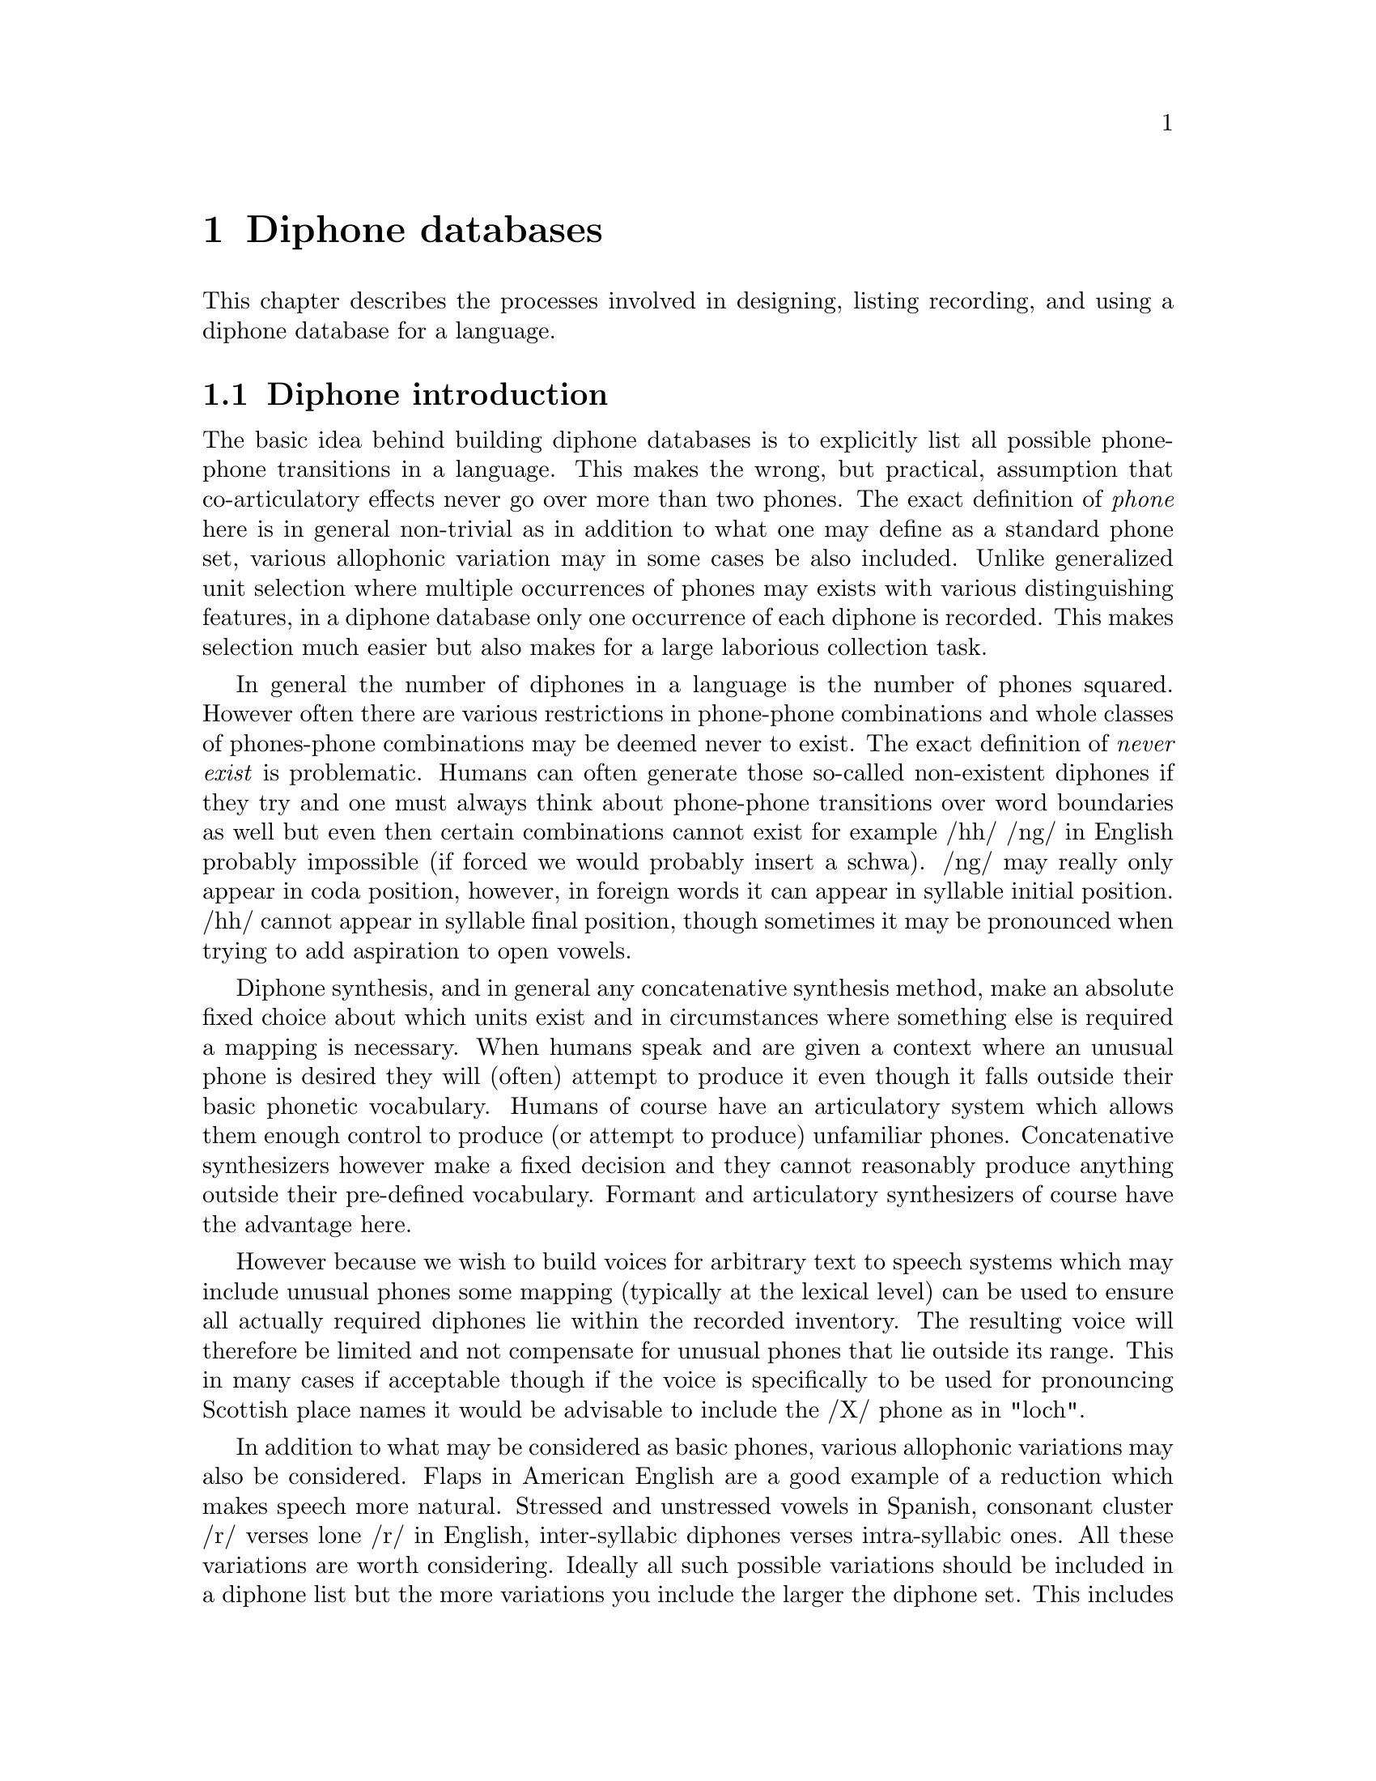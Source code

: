 @chapter Diphone databases

@menu
* Diphone introduction:: 
* Defining a diphone list::
* Recording the diphones::
* Labelling the diphones::
* Extracting the pitchmarks::
* Building LPC parameters::
* Defining a diphone voice::
* Checking and correcting diphones::
* Diphone check list::
@end menu

This chapter describes the processes involved in designing, listing
recording, and using a diphone database for a language.

@node Diphone introduction, Defining a diphone list, , Diphone databases
@section Diphone introduction 

@cindex diphones
The basic idea behind building diphone databases is to explicitly list
all possible phone-phone transitions in a language.  This makes the
wrong, but practical, assumption that co-articulatory effects never go
over more than two phones.  The exact definition of @emph{phone}
here is in general non-trivial as in addition to what one may define as
a standard phone set, various allophonic variation may in some cases be
also included.  Unlike generalized unit selection where multiple
occurrences of phones may exists with various distinguishing features, in
a diphone database only one occurrence of each diphone is recorded.  This
makes selection much easier but also makes for a large laborious
collection task.

@cindex diphone database size
@cindex illegal diphones
In general the number of diphones in a language is the number of phones
squared.  However often there are various restrictions in phone-phone
combinations and whole classes of phones-phone combinations may be
deemed never to exist.  The exact definition of @emph{never exist} is
problematic.  Humans can often generate those so-called non-existent
diphones if they try and one must always think about phone-phone
transitions over word boundaries as well but even then certain
combinations cannot exist for example /hh/ /ng/ in English probably
impossible (if forced we would probably insert a schwa).  /ng/ may
really only appear in coda position, however, in foreign words it can
appear in syllable initial position.  /hh/ cannot appear in syllable
final position, though sometimes it may be pronounced when trying to add
aspiration to open vowels.

Diphone synthesis, and in general any concatenative synthesis
method, make an absolute fixed choice about which units exist
and in circumstances where something else is required a mapping
is necessary.  When humans speak and are given a context where
an unusual phone is desired they will (often) attempt to produce it
even though it falls outside their basic phonetic vocabulary.  Humans
of course have an articulatory system which allows them enough control
to produce (or attempt to produce) unfamiliar phones.  Concatenative
synthesizers however make a fixed decision and they cannot reasonably
produce anything outside their pre-defined vocabulary.  Formant 
and articulatory synthesizers of course have the advantage here.  

@cindex mapping unknown phones
However because we wish to build voices for arbitrary text to speech
systems which may include unusual phones some mapping (typically at the
lexical level) can be used to ensure all actually required diphones lie
within the recorded inventory.  The resulting voice will therefore
be limited and not compensate for unusual phones that lie outside
its range.  This in many cases if acceptable though if the
voice is specifically to be used for pronouncing Scottish place
names it would be advisable to include the /X/ phone as in "loch".

@cindex consonant clusters
In addition to what may be considered as basic phones, various
allophonic variations may also be considered.  Flaps in American English
are a good example of a reduction which makes speech more natural.
Stressed and unstressed vowels in Spanish, consonant cluster /r/ verses
lone /r/ in English, inter-syllabic diphones verses intra-syllabic ones.
All these variations are worth considering.  Ideally all such possible
variations should be included in a diphone list but the more variations
you include the larger the diphone set.  This includes recording time,
labelling time and ultimate database size.  Adding an extra phone will
add another 2n diphones (where n is the number of phones).  Duplicating
all the vowels (e.g. stressed/unstressed versions) could significantly
increase the database size.

@cindex non-diphone fixed inventories
@cindex beyond diphones
@cindex Hadifix
@cindex Whistler
@cindex CHATR
@cindex demi-syllables
These questions are open and depending on resources you are willing
to devote, more and more variations can be added.  However this
list should be seen as a basic set.  Alternative synthesis methods
may produce better results for the amount of work (or data collected).
demi-syllable based databases or mixed inventory methods
such as Hadifix @cite{portele96} may give better results.  Still controlling
the inventory but using acoustic measures rather than linguistic
knowledge to define the space of possible units in your inventory 
is work like Whistler @cite{huang97}.  The most extreme view where
the unit inventory is not predefined at all but based solely on
what is available in general speech databases is CHATR @cite{campbell96}.

@cindex unit selection
Although generalized unit selection can produce @emph{much} better
synthesis than diphone techniques, the cost of using more units is the
increase in complexity in selecting appropriate ones.  In the basic
strategy presented in this section selection of the appropriate unit
from the diphone inventory is trivial while in a system like CHATR
selection of the appropriate unit is a significantly difficult problem.
(See @ref{Unit selection databases} for more discussion of such
techniques).

@node Defining a diphone list, Recording the diphones, Diphone introduction, Diphone databases
@section Defining a diphone list

@cindex nonsense words for diphones
Because diphones need to be cleanly articulated various techniques have
been proposed to elicit them from subjects.  One technique uses words
within carrier sentences to ensure that the diphones are pronounced
with acceptable duration and prosody (i.e. consistent).  At the
University of Edinburgh we have typically used nonsense words that
iterate through all possible combinations.  The advantage of nonsense
words is that you don't need to search for natural examples that have
the desired diphone, the list can be more easily checked and the
presentation is less prone to pronunciation errors than if real words
were presented.  The words look unnatural but collecting all diphones in
not a particularly natural thing to do. See @cite{isard86} or
@cite{stella83} for some more discussion on the use of nonsense words
fro collecting diphones.

For best results we believe the words should be pronounced with the same
vocal effort, with as little prosodic variation as possible.  In fact
pronouncing them in a monotone is ideal.  Our nonsense words consist of
a simple carrier form with the diphones (where appropriate) being taken
from a middle syllable.  Except where schwa and syllabic consonants are
involved that syllable should normally be a full stressed one.  

Some example code is given in @file{src/diphone/darpaschema.scm}.  The
basic idea is to define classes of diphones, for example: vowel consonant,
consonant vowel, vowel vowel and consonant consonant.  Then define
carrier contexts for these and list the cases.  Here we use Festival's
Scheme interpreter to generate the list though any scripting language is
suitable.  Our intention is that the diphone will come from a middle
syllable of the nonsense word so it is fully articulated and minimize
the articulatory effects at the start and end of the word.

For example to generate all vowel vowel diphone we define
a carrier 
@lisp
(set! vv-carrier '((pau t aa t) (t aa pau)))
@end lisp
And we define a simple function that will enumerate all 
vowel vowel transitions
@lisp
(define (list-vvs)
  (apply
   append
   (mapcar
    (lambda (v1)
      (mapcar 
       (lambda (v2) 
         (list
          (string-append v1 "-" v2)
          (append (car vv-carrier) (list v1 v2) (car (cdr vv-carrier)))))
       vowels))
    vowels)))
@end lisp
For those of you who aren't used to reading Lisp this simple
lists all possible combinations or in some potentially more
readable format (in an imaginary language)
@example
for v1 in vowels
   for v2 in vowels
     print pau t aa t $v1 $v2 t aa pau
@end example
The actual Lisp code returns a list of diphone name and phone string.
To be more efficient the darpa example produces consonant-vowel
and vowel-consonant diphones in the same nonsense word thus
reducing the number of words quite significantly.

Although the idea seems simple to begin with, simply listing
all contexts and pairs, there are other constraints.   Some
consonants can only appear in onset position while others are
restricted to the coda. 

@cindex consonant clusters
Next there is the issue about collecting diphones for more than simply
all phone-phone pairs.  Consonant clusters are the obvious next set to
consider.  the /p/ in @code{pat} isn't really the same as the /p/ in
@code{prat}.  Thus the example darpa schema include simple consonant
clusters with explicit syllable boundaries.  We also include
syllabic consonants though these may be harder to pronounce in all
contexts.  You can also add other phenomena but this is at
the cost of not only making the list longer and hence taking
longer to record, but also you must consider how easy it is
for your speaker to pronounce them (and how consistent they
can be).  For example not all American speaker produce flaps (/dx/)
in all contexts and its quite difficult for some to pronounce them
so some of the nonsense words they produce could be wrong.  

@cindex foreign phones
@cindex lone phones
A second related problem is language interference and phoneme crossover.
Because of the prevalence of English, especially in electronic text, how
many "foreign" phone should be considered.  For example should /w/ be
include for German speakers, (maybe), /t-i/ for Japanese (probably) or
both /b/ and /v/ for Spanish speakers.  This problem is made difficult
by the fact that the people you are recording will often be fluent or
near fluent in English and hence already have reasonably ability in
phones that are not in their native language.  To some degree foreign
phones should be considered if the text that will be spoken will contain
load words that would normally require them, remember that in most
languages, nowadays, making no attempt to accommodate foreign phones is
considered ignorant at least and possibly even arrogant.

Ultimately when more complex forms are desired extending the
"diphone" set becomes prohibitive and has diminishing returns.
Obviously there are phonetic differences between onset and coda
positions, co-articulatory effects which go over more then one
phone, stress differences, intonational accent differences, 
phrase final, middle and initial difference to name but a few.
Explicitly enumerating all these or even deciding on which is
more important than others is a difficult research question
and arguably shouldn't be done in an abstract linguistically
generated fashion.   Identifying these potential differences and
finding an inventory which takes into account the actual distinctions
a speaker makes is far more productive and is the fundamental part
of many new research directions in concatenative speech synthesis.
(See the discussion in the introduction above).

@cindex diphone list format
However you choose to construct your diphone list and whatever examples
you choose to include you should (if you wish to use the other tools and
scripts included with this document) construct a file of the following
format.  Each line should contain a file id, a diphone name (or list of
names if more than one diphone is being extracted from that file) and a
list of phones in the nonsense word.  The file id is used to in the
filename for the waveform, label file, and any other parameters files
associated with the nonsense word.  We usually make this distinct for
the particular speaker we are going to record, e.g. their initials and
possible the language they are speaking.  For example the following is
taken from the darpa generated list
@example
awb_0001 ("b-aa" "aa-b")  (pau t aa b aa b aa pau)
awb_0002 ("p-aa" "aa-p")  (pau t aa p aa p aa pau)
awb_0003 ("d-aa" "aa-d")  (pau t aa d aa d aa pau)
awb_0004 ("t-aa" "aa-t")  (pau t aa t aa t aa pau)
awb_0005 ("g-aa" "aa-g")  (pau t aa g aa g aa pau)
awb_0006 ("k-aa" "aa-k")  (pau t aa k aa k aa pau)
awb_0466 "eh-aa"          (pau t aa t eh aa t aa pau)
awb_0467 "eh-ae"          (pau t aa t eh ae t aa pau)
awb_0468 "eh-ah"          (pau t aa t eh ah t aa pau)
awb_0621 "p-v"            (pau t aa p - v aa t aa pau)
awb_0622 "p-s"            (pau t aa p - s aa t aa pau)
awb_0623 "p-z"            (pau t aa p - z aa t aa pau)
awb_0624 "p-sh"           (pau t aa p - sh aa t aa pau)
awb_0627 "p-r"            (pau t aa p - r aa t aa pau)
@end example
Note the explicit syllable boundary marking @code{-} for the consonant
consonant diphones is used to distinguish them from the consonant
cluster examples that appear later.

@subsection Synthesizing prompts

@cindex synthesizing diphone prompts
To help keep pronunciation consistent we suggest synthesizing prompts.
This helps the speaker in two ways, if they mimic the prompt they are
more likely to keep a fixed prosody and secondly it reduces the number
of errors where the speaker vocalizes the wrong diphone.  Of course for
new languages where a set of diphones doesn't already exists, producing
prompts is not easy, however giving approximations with diphone sets
from other languages may work.  The problem then is that in producing
prompts from a different phone set, the speaker is likely to mimic the
prompts hence the diphone set will probably seem to have a foreign
pronunciation, especially for vowels @ref{Selecting a speaker}.

Even when synthesizing prompts from an existing diphone set you must be
aware that that diphone set may contain errors or that certain examples
will not be synthesized appropriately (e.g. consonant clusters).
Because of this, it is still worthwhile monitoring the speaker to ensure
they say things correctly.

The basic code for generating the prompts is in
@file{src/diphone/diphlist.scm}m and a specific example for darpa phone
set (American English) in @file{src/diphone/darpaschema.scm}.  The
prompts can be generated from the diphone list as described above (or at
the same time).  The example code produces the prompts and phone labels
files which can be used by the aligning tool described below.

@cindex @code{Diphone_Prompt_Setup}
@cindex varying fixed prosody
@cindex fixed prosody
Before synthesizing, the function @code{Diphone_Prompt_Setup} is
called if defined.   You should define this to setup the
appropriate voices in Festival as well as any other setup
that may be required, for example setting the F0 for the monotonic
prosody.  This value is set through the variable @code{FP_F0} and
should be in the middle of the range for the speaker.
For example for the darpa diphone list for KAL.
@lisp
(define (Diphone_Prompt_Setup)
 "(Diphone_Prompt_Setup)
Called before synthesizing the prompt waveforms.  Defined for KAL
speaker using ked diphone set (US English) and setting F0."
 (voice_ked_diphone)  ;; US male voice
 (set! FP_F0 90)      ;; lower F0 than ked
 )
@end lisp
@cindex Diphone_Prompt_Word
Also if the function @code{Diphone_Prompt_Word} is defined it will
be called after the basic prompt word utterance has been created
and before the actual waveform synthesis.  This may be used to
map phones to other phones, set durations or whatever you feel
appropriate for your speaker/diphone set.  For example for the
KAL set we redefined the syllabic consonants to their full
consonant forms because the ked diphone database doesn't actually
include syllabics.  Also in the below example instead of using 
fixed (100ms) durations we make the diphones use their average
duration (but also make it 1.2 times their basic average).
@lisp
(define (Diphone_Prompt_Word utt)
  "(Diphone_Prompt_Word utt)
Specify specific modifications of the utterance before synthesis
specific to this particular phone set."
  ;; No syllabics in ked so flip them to non-syllabic form
  (mapcar
   (lambda (s)
     (let ((n (item.name s)))
       (cond
        ((string-equal n "el")
         (item.set_name s "l"))
        ((string-equal n "em")
         (item.set_name s "m"))
        ((string-equal n "en")
         (item.set_name s "n")))))
   (utt.relation.items utt 'Segment))
  (set! phoneme_durations kd_durs)
  (Parameter.set 'Duration_Stretch '1.2)
  (Duration_Averages utt))
@end lisp

@cindex generating diphone prompts
By convention the prompt waveforms should be saved in
@file{prompt-wav/} and their labels in @file{prompt-lab/}.
The prompts may be generated when the diphone list is generated
by the following command
@example
$ festival darpaschema.scm diphlist.scm
festival> (diphone-gen-schema "kal" "kaldiph.list" "prompt-wav" "prompt-lab")
@end example

@cindex cross language prompting
Another example of these set up functions is there use to generate
prompts for a language for which there doesn't yet exists a synthesizer.
We have not tried this in earnest but have done tests across UK to
US English.  A simple mapping can be provided between the target
phoneset and an existing synthesizer's phone set.  We don't know
if this will be sufficient to actually use as prompts but it
appears it is suitable to use these prompts for automatic alignment.

The example here is using the @code{voice_rab_diphone} speaker,
a UK English speaker, to produce prompts for the darpa US phone set,
this code is in @file{src/diphones/darpaasmrpa.scm}

The function @code{Diphone_Prompt_Setup} calls the ked (US)
voice to ensure the US average durations are loaded, the calls the
UK English voice (rab).  The we ensure that the English voice
doesn't actually look at the segment names themselves (as they will
actually be DARPA names not MRPA ones).
@lisp
(define (Diphone_Prompt_Setup)
 "(Diphone_Prompt_Setup)
Sets up a UK English speaker but will actually map the US phones to
a close approximation in the RP set."
 (voice_ked_diphone)  ;; for US durations
 (voice_rab_diphone)  ;; UK male voice
 (set! UniSyn_module_hooks nil)
 )
@end lisp
At synthesis time, each darpa phone must be mapped to an equivalent
mrpa one.  This is done though a simple table.   This way is easier
than the reverse due to stranger vowel/schwa/r type diphthongs in UK
English (as in "year").   Of course things like taps do not
exist in UK English so we map them to a /t/.  This will be
sufficient for aligning but not as a prompt so the speaker
must be aware that these prompts are wrong.

Our mapping table looks like this
@lisp
(set! darpa_to_mrpa_map
      '(; b p d t g k ch jh th dh f v s z sh zh l r w j m n ng are the same
        (hh h)
        (pau #)
        ;; Vowels require more guesses
        (aa aa)
        (ae a)
        (ah @@)
        (ao oo)
        (aw au)
        (ax @@)
        (ay ai)
        (eh e)
        (ey ei)
        (ih i)
        (iy ii)
        (ow ou)
        (oy oi)
        (uh u)
        (uw uu)
        (er @@@@)
        (dx t)
        (en n)
        (el l)
        (em m)))
@end lisp
We assume that those phones not explicitly mentioned map to
themselves (e.g. most of the consonants).

Finally we define @code{Diphone_Prompt_Word} to actually do the mapping.
Here we set the feature @code{us_diphone} to the mapped name, as the
UniSyn diphone synthesizer (the basic diphone synthesis module in
Festival) uses this feature to name the diphone over the name of the
segment itself if it is specified.  Normally this facility is used to
diphone allophones over the segment name through varies function run the
the hook @code{UniSyn_module_hooks} but here we set that to @code{nil}
above to ensure no further changes occur.  The basic mapping function
looks like
@lisp
(define (Diphone_Prompt_Word utt)
  "(Diphone_Prompt_Word utt)
Map the darpa phones to mrpa, as an example of using a speaker
from a different language/dialect to present the prompts."
  (mapcar
   (lambda (s)
     (let ((np (assoc_string (item.name s) darpa_to_mrpa_map)))
       (if np
           (item.set_feat s "us_diphone" (car (cdr np))))))
   (utt.relation.items utt 'Segment))
  (set! phoneme_durations kd_durs)
  (Parameter.set 'Duration_Stretch '1.2)
  (Duration_Averages utt))
@end lisp
As with the previous example we also reset the durations to their
averages, not that we set the averages to the US phoneset averages
rather than UK phoneset ones as that's what we are prompting or
(and/or aligning to).

@node Recording the diphones, Labelling the diphones, Defining a diphone list, Diphone databases
@section Recording the diphones

@cindex recording the diphones
See the general notes on speaker selection and recording in the previous
chapter.  But lets reiterate some points.  The object of recording
diphones is to get as uniform a set of pronunciations as possible.
Your speaker should be relaxed, not be suffering for a cold, or
cough, or a hangover.  If something goes wrong with the recording
and some of the examples need to be re-recorded it is important
that the speaker has as similar a voice as with the original
recording, waiting for another cold to come along is not reasonable,
(though some may argue that the same hangover can easily be induced).
Also to try to keep the voice potentially repeatable it is wise
to record at the same time of day, morning is a good idea.

The recording environment should be repeatable, which basically
means as defined as possible.  Anechoic chambers are best, but
general recording studios will do.  We've never done recording
in an open room and think that would probably be bad even if
the background noise is kept to a minimum.  The distance between
the speaker and the microphone is crucial.  A head mounted mike
keeps this constant.

Ultimately you need to split the recordings into individual files, one
for each nonsense word.  Ideally this can be done while recording but as
that may not be practical in some (many ?) cases some other technique is
required.  At CSTR we typically record onto DAT and transfer the data to
disk (and down sample) later.  Files typically contain 50-100 nonsense
words each.  We hand label the words taking into account any duplicates
caused be errors in the recording.  The EST program @file{ch_wave}
offers a function to split a large file into individual files based on a
label file.  We can use this to get our individual files.  Others (OGI)
add an identifiable noise during recording and automatically detect that
as a split point.  They typically use two different noises that can
easily be distinguished and use one for @samp{OK} and @samp{BAD} this
can make the splitting of the files into the individual nonsense words
easier.  Note you that will also need to split the EGG signal exactly
the same way.

No matter how you split these you should be aware that there will still
often be mistakes and checking by listening will help. 

@node Labelling the diphones, Extracting the pitchmarks, Recording the diphones, Diphone databases
@section Labelling the diphones

@cindex labelling diphones
@cindex diphone labelling
Labelling nonsense words is @emph{much} easier than labelling
continuous speech, whether it is by hand or automatic.  With
nonsense words it is completely defined which phones are there
(and if not it is an error) and they are clearly articulated.

@cindex hand labelling diphones
We have had significant experience in hand labelling diphones and with
the right tools it can be done fairly quickly (e.g. 20 hours for 2500
nonsense words) even if it is mind-numbingly boring and can't
realistically be done for more than an hour at any one time.  As a
minimum, the start of the preceding phone to the first phone in the
diphone, the changeover, and the end of the second phone in the diphone
should be labelled.  Note we recommend phone boundary labelling as that
is much better defined than phone middle marking.  The diphone will, by
default be extracted from the middle of phone one to the middle of phone
two.

@cindex closures
@cindex stops
Our labelling conventions include labelling of closures within stops
explicitly.  Thus we expect the label @code{tcl} at the end of the
silence part of a /t/ and a label @code{t} after the burst.  This way we
can automatically make the diphone boundary within the silence part of
the stop.  Also we support the label @code{DB} when explicit diphone
boundaries are required.  This is useful within phones such as
diphthongs where the temporal middle need not be the most stable part.

@cindex explicit diphone boundaries
Another place when specific diphone boundaries are recommended is in the
phone to silence diphones.  The phones at the end of words are typically
longer than word internal phones.  They also tend to trail off in
energy.  Thus the mid-point of a phone immediately before a silence has
typically a much lower energy than the mid point of a word internal
phone.  Thus when a diphone is to be concatenated to a diphone of the
form phone-silence there would be a big jump in energy (as well as other
related spectral characteristics.  Our solution to this is explicitly
label a diphone boundary near the beginning of the phone before the 
silence (about 20% in) where the energy is much closer to what it
will be in the diphone that will precede it.

Another point worth noting is that stops at the start of words don't
seem to have a closure part.  However it is a good idea to actually
label one anyway, if you are doing this by hand.  Just "steal"
a suitable short piece of silence from the preceding part of the waveform.

@cindex labelling silence
Because the words will often have very varying amounts of silence
around them it is a good idea to label multiple silences around the word
so that the silence immediately before the first phone is about
200-300 ms and labelling the silence before that as another
phone.  Likewise with the final silence.  Also note as the final
phone before the end silence may trail off it is recommend that
the end of the last phone come at the very end of any signal
thus appear to include silence within it.   Then label the
real silence (200-300 ms) after it.  The reason for this
is if the end silence happens to include some part of the
spoken signal and if duplicated (as is the case with duration
modification) an audible buzz is often introduced.

@cindex autolabelling
@cindex aligning
Because labelling of diphone nonsense words is such a constrained task
we have include a program for automatically providing a labelling for
the spoken prompts.  This requires that prompts can be generated for the
diphone database.  The aligner uses those prompts to do the aligning.
Though its not actually necessary that the prompts were used as prompts
they do need to be generated for the alignment process.

The idea behind the aligner is to take the prompt and the spoken
form and build melcep (and delta melcep) parameterizations
of the files.  Then a DTW algorithm is used to find the best 
alignment between these two sets of parameters.  Then the prompt
label file is used to index through the alignment to give a
label file for the spoken nonsense word.  This is largely based
on the techniques described in @cite{malfrere97}.

We have tested this aligner on a number of existing hand labelled
database to compare how good its alignment is with respect to
the hand labelling.  We have also tested aligning prompts generated
from a language different from that being recorded.  To do this there
needs to be reasonable mapping between the language phonesets.

Here are results for automatically finding labels for
the ked (US English) by aligning them against prompts generated by
a number three different voices
@table @emph
@item ked itself
mean error 14.77ms stddev 17.08
@item mwm (US English)
mean error 27.23ms stddev 28.95
@item gsw (UK English)
mean error 25.25ms stddev 23.923
@end table
Note that gsw actually gives better results than mwm even though it is a
different dialect of English.  We built three diphone index files from
each of the label sets generated from there alignment processes.
ked-to-ked was the best, and only marginally worse that the database made
from the manually produced labels.  The database from mwm and gsw
produced labels were a little worse but not unacceptably so.
Considering a significant amount of careful corrections were made to the
manually produced labels, these automatically produced labels are still
significantly better than the first pass of hand labels.

A further experiment was made across languages.  The ked diphones were
used as prompts to align a set of Korean diphones.  Even though there
are a number of phones in Korean not present in English (various forms
of aspirated consonants) the results are quite usable.

Whether you use hand labelling or aligning it is always
worthwhile doing some hand correction after the basic
database is built.   Mistakes (sometimes systematic) always occur
and listening to substantial subset of the diphones (or them
all if you resynthesize the nonsense words) is definitely worth
the time in finding bad diphones.

@cindex aligning
@cindex automatically labelling diphones
The script @file{festvox/src/diphones/make_labs}  will process  a set of
prompts and their spoken  form generating a set  of label files,  to the
best of its ability.  The script expects the following to already exist
@table @file
@item prompt-wav/
The waveforms as synthesized by Festival
@item prompt-lab/
The label files corresponding to the synthesized prompts in
@file{prompt-wav}.
@item prompt-cep/
The directory where the cepstrum parameters for each prompt
will be saved.
@item wav/
The directory holding the nonsense words spoken by your speaker
The should have the same fileid as the waveforms in @file{prompt-wav/}.
@item cep/
The directory where the cepstrum parameters for the spoken
nonsense words will be save.
@item lab/
The directory where the generated label files for the spoke
words in @file{wav/} will be saved.
@end table
To run the script over the prompt waveforms
@example
make_lab prompt-wav/*.wav
@end example
The script is written so it may be use used at once on multiple machines
if you want to parallelize the process.  On a Pentium Pro 200MHz a 2000
word diphone databases can be labelled in about 30 minutes.  Most of
that time is in generating the cepstrum coefficients.

@cindex diphone index
Once the nonsense words are labelled you need to build a diphone
index.  The index identifies which diphone comes from which files
and where.  This can be automatically built from the label files
(mostly).  The script @file{festvox/src/diphones/make_diph_index} is a 
Festival script that will take the diphone list (as used above) and
find the occurrence of each diphone in the label files and build
an index.  The index consists of a simple header followed by
a line for each diphone.  This consists of diphone name
fileid, start time, mid-point (i.e. the phone boundary) and
end time.  The times are given in @emph{seconds} (note previous
versions of Festival using a different diphone synthesizer module
used milliseconds at this point).

An example from the start of a diphone index file is
@example
EST_File index
DataType ascii
NumEntries  1610
IndexName ked2_diphone
EST_Header_End
y-aw kd1_002 0.435 0.500 0.560
y-ao kd1_003 0.400 0.450 0.510
y-uw kd1_004 0.345 0.400 0.435
y-aa kd1_005 0.255 0.310 0.365
y-ey kd1_006 0.245 0.310 0.370
y-ay kd1_008 0.250 0.320 0.380
y-oy kd1_009 0.260 0.310 0.370
y-ow kd1_010 0.245 0.300 0.345
y-uh kd1_011 0.240 0.300 0.330
y-ih kd1_012 0.240 0.290 0.320
y-eh kd1_013 0.245 0.310 0.345
y-ah kd1_014 0.305 0.350 0.395
...
@end example
Note the number of entries field must be correct, if it is too small it
will (often confusingly) ignore the entries after that point.

This file can be created with a diphone list file and the lab
files in by the command
@example
make_diph_index kaldiph.list dic/kaldiphindex.est
@end example
You should check that this has successfully found all the
named diphones.  When an diphone is not found in a label file and
entry with zeroes for the start middle and end is generated which
will produce a warning when being used in Festival, but it worth while
checking that before hand.

The @file{make_diph_index} program will take the mid point between phone
boundaries for the diphone boundary unless otherwise specified (by the
label @code{DB}).  Also it will automatically remove underscores and
dollar symbols from the diphone names before searching for the diphone
in the label file.  It will also only find the first occurrence of the
diphone.

@node Extracting the pitchmarks, Building LPC parameters, Labelling the diphones, Diphone databases
@section Extracting the pitchmarks

@cindex pitchmarks
@cindex EGG
@cindex larynograph
Festival in its publically distributed form currently only supports
residual excited LPC resynthesis @cite{hunt89}.  Festival also supports
PSOLA @cite{moulines90} though this is not distributed in the public
version.  Both of these techniques are @emph{pitch synchronous}, that is
there require information about where pitch period occur in the waveform
signal.  Where possible it is better to record a larynograph signal
(electro-glottal graph -- EGG) at the same time as the voice signal.
This signal from a throat microphone records the electrical activity 
in the glottis during speech.

Although extracting pitch periods from the LAR signal is not
trivial is it fairly straightforward.  The Edinburgh Speech Tools
provides a program @file{pitchmark} which will process the LAR signal
giving a set of pitchmarks.  However it is not fully automatic and
requires someone to look at the result and make some decisions to
change parameters that may improve the result.  

The first major issue in processing the signal is deciding which way up
it is.  From our experience we have seen the signal inverted in some
cases and it is necessary to identify the direction in order for the
rest of the processing to work properly.  In general we've found the
CSTR's LAR output is upside down while OGI's and CMU's output is the
right way up.  Thus if you are using CSTR's recording facilities then
you should add @code{-inv} to the arguments to @file{pitchmark}.

The object is produce a single mark at the peak of each
pitch period and "fake" periods during unvoiced regions.  The
basic command we have found that works for us is
@example
pitchmark lar/file001.lar -o pm/file001.pm -otype est \
     -min 0.005 -max 0.012 -fill -def 0.01 -wave_end
@end example
It is worth doing one or two by hand and confirming that a reasonable
pitch period is found.  Note that the @code{-min} and @code{-max}
arguments are speaker depended.  This can be moved towards the fixed F0
point used in the prompts, though remember the speaker will not have
been exactly constant.  The script @file{festvox/src/general/make_pm}
can be copied and modified (for the particular pitch range) and run to
generate the pitchmarks
@example
make_pm lar/*.lar
@end example

@cindex pitchmarks without EGG
If you don't have an LAR signal for your diphones the alternative is to
extract the pitch periods using some other signal processing function.
Finding the pitch periods is similar to finding the F0 contour and
although hard than finding it from the LAR signal with clean laboratory
speech such as recorded diphones it is possible.  The
following script is a modification of the @file{make_pm} script
above for extracting pitchmarks from a raw waveform signal.  It is not
as good as extracting from the LAR file but is better than nothing
at all.  It is more computationally intensive due to requiring high
order filters.  The value should change depending on the speaker's
pitch range.
@example
for i in $*
do
   fname=`basename $i .wav`
   echo $i
   $ESTDIR/bin/ch_wave -scaleN 0.9 $i -o /tmp/tmp$$.wav
   $ESTDIR/bin/pitchmark /tmp/tmp$$.wav -o pm/$fname.pm \
             -otype est -min 0.005 -max 0.012 -fill -def 0.01 \
             -wave_end -lx_lf 200 -lx_lo 71 -lx_hf 80 -lx_ho 71 -med_o 0
done
@end example
If you are extracting pitch periods automatically it is worth taking
more care to check the signal.  We have found that recording consistency
and bad pitch extraction the major two reasons for
poor quality synthesis.

@node Building LPC parameters, Defining a diphone voice, Extracting the pitchmarks, Diphone databases
@section Building LPC parameters

@cindex LPC parameters
@cindex make_lpc
As the only publically distributed signal processing method in Festival
residual LPC you must create LPC parameters and LPC residual files for
each file in the diphone database.  In version 1.3.0 all the
necessary analysis programs are included with the system.  Ideally
the LPC analysis should be done pitch synchronously thus requiring
that pitch marks are created before the LPC analysis takes place.

A script suitable for generating the LPC coefficients and residuals
is given in @file{festvox/src/general/make_lpc} and is repeated
here.  
@example
for i in $*
do
   fname=`basename $i .wav`
   echo $i

   # Potential normalise the power (a hack)
   #$ESTDIR/bin/ch_wave -scaleN 0.5 $i -o /tmp/tmp$$.wav
   # resampling can be done now too
   #$ESTDIR/bin/ch_wave -F 11025 $i -o /tmp/tmp$$.wav
   # Or use as is
   cp -p $i /tmp/tmp$$.wav
   $ESTDIR/bin/sig2fv /tmp/tmp$$.wav -o lpc/$fname.lpc \
             -otype est -lpc_order 16 -coefs "lpc" \ 
             -pm pm/$fname.pm -preemph 0.95 -factor 3 \
             -window_type hamming
   $ESTDIR/bin/sigfilter /tmp/tmp$$.wav -o lpc/$fname.res \
              -otype nist -lpcfilter lpc/$fname.lpc -inv_filter
   rm /tmp/tmp$$.wav
done
@end example
@cindex power normalization
@cindex energy normalization
Note the (optional) use of @file{ch_wave} to attempt to normalize the
power in the wave to a percentage of its maximum.  This is a very crude
method for making the waveforms have a reasonably equivalent power.
Wildly different power fluctuations in power between segments is likely
to be noticed when they are joined.  Differing power in the nonsense
words may occur if not enough care has been taking in the recording.
Either the settings on the recording equipment have been changed (bad)
or the speaker has changed their vocal effort (worse).  It is important
that this should be avoided as the above normalization does not make the
problem of different power go away it only makes the problem slightly
less bad.

A more elaborate power normaliziation has been successful but it is a
little harder, though it was definitely successful for the KED US
American voice that had major power fluctuations over different
recording sesssions.  The idea is to find the power during
vowels in each nonsense word, then find the mean power for each
vowel.  Then for each file find the average factor difference
for each actual vowel with the mean for that vowel.  Scale the
wave for according to that value.  We don't provide
the hacky little shell scripts that do this (because they are hacky).
We generate a set of @file{ch_wave} commands that extract the
parts of the wave from that are vowels (using @file{-start} and
@file{-end} options.  We make the output be in ascii @file{-otype raw}
@file{-ostype ascii} and use a simple awk script to calculate the 
RMS power.  We then calculate the mean power for each vowel with
another awk script using the result as a table, then finally
we process the fileid, actual vowel power information to generate a 
power factor to by averaging the ration of each vowel's
actual power to the mean power for that vowel.  You may
wish to still modify the power further after this if it is
cosidered too low or high.

Note power normalization is intended to remove artifacts caused by
different recording environment, i.e. the person moved from the
microphone, the levels were changed etc. they should no modify the
intrinsic power differences in the phones themselves.  The above
techniques try to preserve the intrinsic power, that;s why we take the
avergae over all vowels in a nonsense word, though you should listen to
the results and make the ultimate decision yourself.  

If all has been recorded properly now individual power modification
should be necessary.

@cindex resampling data
Also if you wish to generate a database in a different sample rate from
what was recorded this is the time to resample.  For example
an 8KHz or 11KHz will be smaller than a 16KHz database.  If the eventual
voice is to be played over the telephone, for example, there is little
point in generating anything but 8Khz.  Also it will be faster
to synthesize 8Khz utterances than 16Khz ones.

@cindex LPC coefficient order
The number of LPC coefficients used to represent each pitch
period can be changed depending on sample rate you choose.   I have
heard the number should be
@example
(sample_rate/1000)+2
@end example
But that should only be taken as a rough guide though a larger sample
rate deserves a greater number of coeeficients.

@node Defining a diphone voice, Checking and correcting diphones, Building LPC parameters, Diphone databases
@section Defining a diphone voice

In this description we are assuming that your are using the
@code{UniSyn} module within Festival to do the synthesis.  @code{UniSyn}
is the most stable synthesis module in Festival and will offer more
signal processing techniques as time goes on so it is recommended.

@cindex diphone group file
Once you have generated the LPC parameters as described above and the
diphone index you will first want to test the database in its open
@emph{ungrouped} form.  Once you are content that it basically works you
can build a @emph{group} file with is a single file consisting of the
index, and parameters for each diphone extracted from the nonsense
words.  Ungrouped format is slower to access but ideal for testing when
you are making minor changes to the index etc to fix problems.  Grouped
files are what are standardly distributed as voices in Festival.

A basic description of a database is through a simple feature value list.
An example will best illustrate its use (though the full definition
of the possible features is given in the Festival manual).
@example
(set! kal_diphone_dir ".../whatever/kal_diphone")
(set! kal_lpc_sep 
 (list
  '(name "kal_lpc_sep")
  (list 'index_file (path-append kal_diphone_dir "dic/diphindex.est"))
  '(grouped "false")
  (list 'coef_dir (path-append kal_diphone_dir "lpc"))
  (list 'sig_dir  (path-append kal_diphone_dir "lpc"))
  '(coef_ext ".lpc")
  '(sig_ext ".res")))
@end example
Thus we give the database a name, identify an index file (in 
this case with respect to a single variable identifying the directory
of the database.  We then give definitions for where the LPC
parameters and residual are.

We then declare this database to Festival with the
command
@example
(us_diphone_init kal_lpc_sep)
@end example
These definitions will normally go in the standard voice definition
file, outside the voice definition function.

To select the voice itself you should do so within the voice definition
function, in the standard voice definition file.  For example, for
the moment ignore all other parts of the voice definition your voice
definition function may look like 
@example
(define voice_kal_diphone

  ;; Eventually other text/prosody definitions inserted here

  ;; standard definitions for UniSyn module
  (set! UniSyn_module_hooks nil)
  (set! us_abs_offset 0.0)
  (set! window_factor 1.0)
  (set! us_rel_offset 0.0)
  (set! us_gain 0.9)

  ;; Selection of UniSyn module for waveform synthesis
  (Parameter.set 'Synth_Method 'UniSyn)
  ;; Selection of signal processing technique
  (Parameter.set 'us_sigpr 'lpc)
  ;; Selection of the database
  (us_db_select 'kal_lpc_sep)
)
@end example

Given the above (alone) you should able to start festival and 
get it to synthesize string on phones with fixed prosody.
@example
festival festvox/kal_diphone.scm
festival> (SayPhones '(pau hh ah ll ow pau))
@end example
The fixed prosody may be modified by changing the value of
@code{FP_F0} for the F0 in Hertz, and @code{FP_duration} for
duration in milliseconds.  By default they are 120Hz and 
100ms respectively.

@node Checking and correcting diphones, Diphone check list, Defining a diphone voice,  Diphone databases
@section Checking and correcting diphones

Once you have the basic diphone database working it is worthwhile
systematically testing it as it is common to have mistakes.  These
may be mislabelling, and mispronunciation for the phones themselves.
Two possible strategies are possible for testing both of which have
their advantages.  This first is a simple exhaustive synthesis
of all diphones.  Ideally the diphone prompts are exactly
the set of utterances that test each and every diphone.  using
the @code{SayPhones} function you can synthesize and listen
to each prompt.  Actually for a first pass it may even be useful to
synthesize each nonsense word without listening as some of the problems
missing files, missing diphones, badly extracted pitchmarks
will show up without you having to listen to at all.

When a problem occurs trace back why, check the entry in the diphone
index, then check the label for the nonsense word, then check how
that label matches the actually waveform file itself (display the 
waveform with the label file and spectrogram to see if the label
is correct).  

Listing all the problems that could occur is impossible, what you need
to do is break down the problem and find out where it might be occurring.
If you just get apparent garbage being synthesized, take a look at the
synthesized waveform
@example
(set! utt1 (SayPhones '(pau hh ah l ow pau)))
(utt.save.wave utt1 "hello.wav")
@end example
Is it @emph{garbage}, can you recognized any part of it?  It
could be a byte swap problem or a format problem for your files.
Can your nonsense word file be played and displayed as is?  Can
your LPC residual files be played and displayed.  Residual files should
look like very low powered waveform files and sound very buzzy when
played but basically recognizable if you know what is being said.

If you can recognize some of what is being said but it is fairly
uniformly garbled it is possible your pitchmarks are not being aligned
properly.  Use some display mechanism to see where the pitchmarks
are.  These should be aligned (during voiced speech) with the peaks
in the signal.  

If all is well except for some parts of the signal are bad or
overflowed, then check the diphone where the errors occur.

@cindex cheating
There are a number of solutions to problems that may save you some time,
for the most case they should be considered cheating, but they may save
having to re-record, something that you will probably want to avoid if
at all possible.

Note that some phones are very similar, particular the left half
side of most stops are indistinguishable, as the consist of mostly
silence.  Thus if you find you didn't get a good @code{<something>-p}
diphone you can easily make it use the @code{<something>-b} diphone
instead.  You can do this by hand editing the diphone index
file accordingly.

The linguistics among you may not find that acceptable but you can go
further, the burst part of /p/ and /b/ isn't that different when it
comes down to it and if is it just one or two diphones you can simply
map those too.  Considering problems are often in one or two badly
articulated phones replace a /p/ with a /b/ (or similar) in one or two
diphones may not be that bad.

Once however the problems become systematic over a number of
phones re-recording them should be considered.  Though remember if
you do have to re-record you want to have as similar an environment
as possible which is not always easy.  Eventually you may need
to re-record the whole database again.

Recording diphone database is not an exact science, although we have a
fair amount of experience in recording these databases, they never
completely go as planned.  Some apparently minor problem often occurs,
noise on the channel, slightly different power over two sessions.  Even
when everything seems the same and we can't identify any difference
between two recording environments we have found that some voices are
better than others for building diphone databases.  We can't immediately
say why, we discussed some of these issues above in selecting a speaker
but there is still some other parameters which we can't identify so
don't be disheartened when you database isn't as good as you hoped, ours
sometimes fail too.

@node Diphone check list, , Checking and correcting diphones, Diphone databases
@section Diphone check list

The section contains a quick check list of the processes required to
constructing a working diphone database.  Each part is discussed in
detail above.
@itemize @bullet
@item Choose phoneset:
Find an appropriate phoneset for the language, if possible use an
existing standard.  If you already have a lexicon in the desired
language use that phone set.
@item Construct diphone list:
Construct the diphone list with appropriate carrier words.  Either
using an existing list or generating one from the examples.  Consider
what allophones, consonant clusters etc you also wish to record.
@item Synthesize prompts:
Synthesize prompts from an existing voice, if possible.  Even when a few
phones are missing from that voice it can still be useful to
have the speaker listen to prompts as it keeps then focussed on
minimal prosody and normalized vocal effort as well as reminding them
what they need to say.
@item Record words:
Record the words in the best possible conditions you can.  Bad
recordings can never be corrected later.   Ideally an anechoic chamber
with voice from close talking mike and larynograph channels.
@item Hand label/align phones:
If you used prompts you can probably use the provided aligner to
get a reasonable first pass at the phone labels.  Alternatively
find a different aligner or do it by hand.
@item Extract pitchmarks:
Extract the pitchmarks from the recorded signal, either from
the LAR signal or by the more complicated approach of extracting
them from the speech signal itself.
@item Build parameter files:
If you don't have PSOLA, extract the LPC parameters and residuals
from the speech signal.
@item Build database itself:
Build the diphone index, correcting any obvious labelling errors
then test the database itself.  Running significant tests to
correct any further labelling errors.
@item Test and check database:
Systematically check the database by synthesizing the prompts
again and synthesizing general text.
@end itemize

